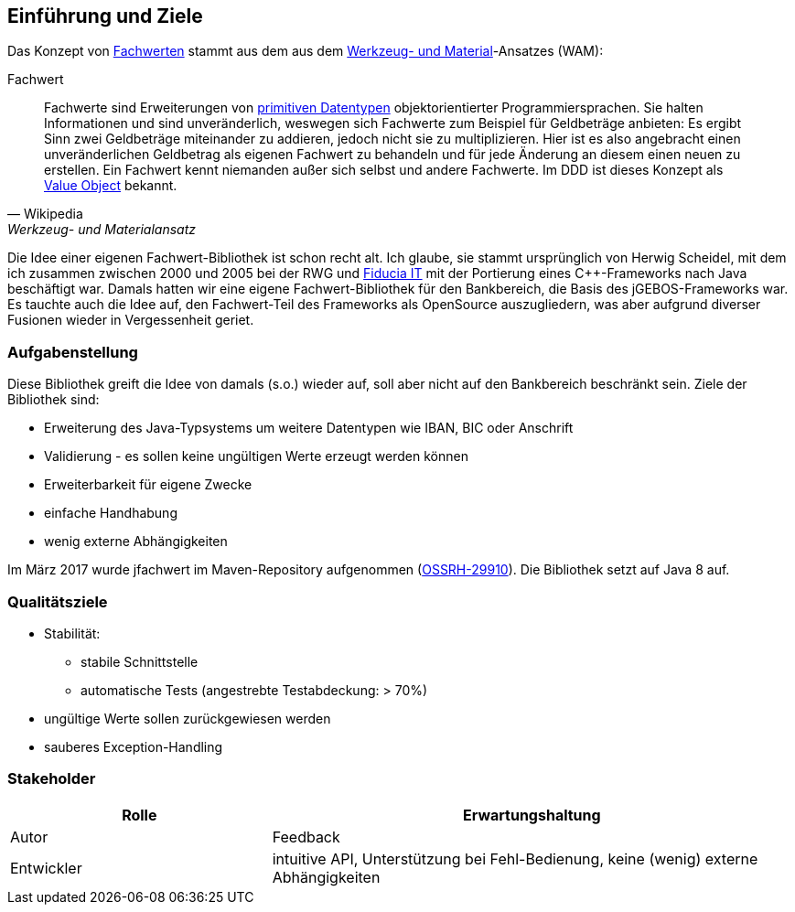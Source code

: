 [[section-introduction-and-goals]]
==	Einführung und Ziele

Das Konzept von https://de.wikipedia.org/wiki/Werkzeug-_und_Materialansatz#Fachwerte[Fachwerten] stammt aus dem aus dem https://de.wikipedia.org/wiki/Werkzeug-_und_Materialansatz[Werkzeug- und Material]-Ansatzes (WAM):

.Fachwert
[quote, Wikipedia, Werkzeug- und Materialansatz]
____
Fachwerte sind Erweiterungen von https://de.wikipedia.org/wiki/Datentyp#Elementare_Datentypen[primitiven Datentypen] objektorientierter Programmiersprachen.
Sie halten Informationen und sind unveränderlich, weswegen sich Fachwerte zum Beispiel für Geldbeträge anbieten:
Es ergibt Sinn zwei Geldbeträge miteinander zu addieren, jedoch nicht sie zu multiplizieren.
Hier ist es also angebracht einen unveränderlichen Geldbetrag als eigenen Fachwert zu behandeln und für jede Änderung an diesem einen neuen zu erstellen.
Ein Fachwert kennt niemanden außer sich selbst und andere Fachwerte.
Im DDD ist dieses Konzept als https://de.wikipedia.org/wiki/Value_Object[Value Object] bekannt.
____

Die Idee einer eigenen Fachwert-Bibliothek ist schon recht alt.
Ich glaube, sie stammt ursprünglich von Herwig Scheidel, mit dem ich zusammen zwischen 2000 und 2005 bei der RWG und https://de.wikipedia.org/wiki/Fiducia_IT[Fiducia IT] mit der Portierung eines C++-Frameworks nach Java beschäftigt war.
Damals hatten wir eine eigene Fachwert-Bibliothek für den Bankbereich, die Basis des jGEBOS-Frameworks war.
Es tauchte auch die Idee auf, den Fachwert-Teil des Frameworks als OpenSource auszugliedern, was aber aufgrund diverser Fusionen wieder in Vergessenheit geriet.



=== Aufgabenstellung

Diese Bibliothek greift die Idee von damals (s.o.) wieder auf, soll aber nicht auf den Bankbereich beschränkt sein.
Ziele der Bibliothek sind:

* Erweiterung des Java-Typsystems um weitere Datentypen wie IBAN, BIC oder Anschrift
* Validierung - es sollen keine ungültigen Werte erzeugt werden können
* Erweiterbarkeit für eigene Zwecke
* einfache Handhabung
* wenig externe Abhängigkeiten

Im März 2017 wurde jfachwert im Maven-Repository aufgenommen (https://issues.sonatype.org/browse/OSSRH-28810[OSSRH-29910]).
Die Bibliothek setzt auf Java 8 auf.


=== Qualitätsziele

* Stabilität:
** stabile Schnittstelle
** automatische Tests (angestrebte Testabdeckung: > 70%)
* ungültige Werte sollen zurückgewiesen werden
* sauberes Exception-Handling



=== Stakeholder

[cols="1,2" options="header"]
|===
| Rolle | Erwartungshaltung
| Autor | Feedback
| Entwickler | intuitive API, Unterstützung bei Fehl-Bedienung, keine (wenig) externe Abhängigkeiten
|===
